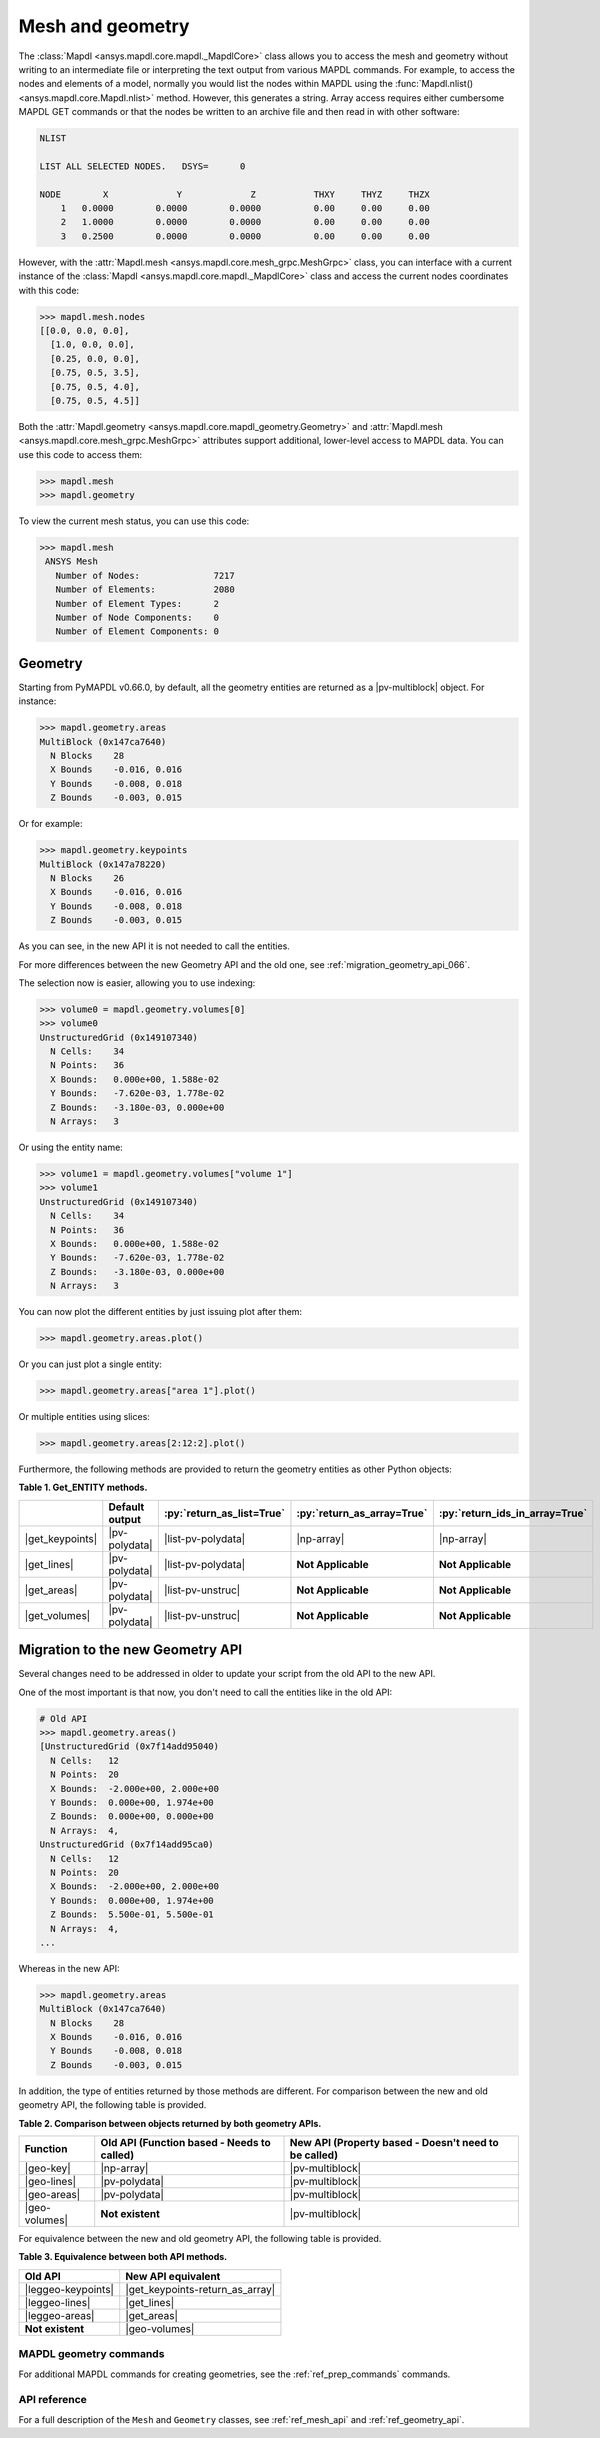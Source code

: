 .. role:: py(code)
   :language: python


.. |np-array| replace:: :class:`Numpy.array <numpy.array>`

.. |pv-polydata| replace:: :class:`pyvista.PolyData <pyvista.PolyData>`
.. |pv-multiblock| replace:: :class:`pyvista.MultiBlock <pyvista.MultiBlock>`

.. |get_keypoints| replace:: :meth:`Geometry.get_keypoints() <ansys.mapdl.core.mapdl_geometry.Geometry.get_keypoints>`
.. |get_keypoints-return_as_array| replace:: :meth:`Geometry.get_keypoints(return_as_array=True) <ansys.mapdl.core.mapdl_geometry.Geometry.get_keypoints>`
.. |get_lines| replace:: :meth:`Geometry.get_lines() <ansys.mapdl.core.mapdl_geometry.Geometry.get_lines>`
.. |get_areas| replace:: :meth:`Geometry.get_areas() <ansys.mapdl.core.mapdl_geometry.Geometry.get_areas>`
.. |get_volumes| replace:: :meth:`Geometry.get_volumes() <ansys.mapdl.core.mapdl_geometry.Geometry.get_volumes>`

.. |list-pv-polydata| replace:: :class:`List[pyvista.PolyData] <pyvista.PolyData>`
.. |list-pv-unstruc| replace:: :class:`List[pyvista.UnstructuredGrid] <pyvista.UnstructuredGrid>`

.. |geo-key| replace:: :attr:`Geometry.keypoints <ansys.mapdl.core.mapdl_geometry.Geometry.keypoints>`
.. |geo-lines| replace:: :attr:`Geometry.lines <ansys.mapdl.core.mapdl_geometry.Geometry.lines>`
.. |geo-areas| replace:: :attr:`Geometry.areas <ansys.mapdl.core.mapdl_geometry.Geometry.areas>`
.. |geo-volumes| replace:: :attr:`Geometry.volumes <ansys.mapdl.core.mapdl_geometry.Geometry.volumes>`

.. |leggeo-keypoints| replace:: :meth:`LegacyGeometry.keypoints() <ansys.mapdl.core.mapdl_geometry.LegacyGeometry.keypoints>`
.. |leggeo-lines| replace:: :meth:`LegacyGeometry.lines() <ansys.mapdl.core.mapdl_geometry.LegacyGeometry.lines>`
.. |leggeo-areas| replace:: :meth:`LegacyGeometry.areas() <ansys.mapdl.core.mapdl_geometry.LegacyGeometry.areas>`


Mesh and geometry
=================
The :class:`Mapdl <ansys.mapdl.core.mapdl._MapdlCore>` class allows you to access
the mesh and geometry without writing to an intermediate file or
interpreting the text output from various MAPDL commands. For
example, to access the nodes and elements of a model, normally you
would list the nodes within MAPDL using the 
:func:`Mapdl.nlist() <ansys.mapdl.core.Mapdl.nlist>` method. 
However, this generates a string.
Array access requires either cumbersome MAPDL GET commands or that the
nodes be written to an archive file and then read in with other
software:

.. code:: output

    NLIST

    LIST ALL SELECTED NODES.   DSYS=      0

    NODE        X             Y             Z           THXY     THYZ     THZX
        1   0.0000        0.0000        0.0000          0.00     0.00     0.00
        2   1.0000        0.0000        0.0000          0.00     0.00     0.00
        3   0.2500        0.0000        0.0000          0.00     0.00     0.00


However, with the :attr:`Mapdl.mesh <ansys.mapdl.core.mesh_grpc.MeshGrpc>` class,
you can interface with a current instance of the 
:class:`Mapdl <ansys.mapdl.core.mapdl._MapdlCore>` class and access the current nodes coordinates
with this code:

.. code:: pycon

   >>> mapdl.mesh.nodes
   [[0.0, 0.0, 0.0],
     [1.0, 0.0, 0.0],
     [0.25, 0.0, 0.0],
     [0.75, 0.5, 3.5],
     [0.75, 0.5, 4.0],
     [0.75, 0.5, 4.5]]


Both the :attr:`Mapdl.geometry <ansys.mapdl.core.mapdl_geometry.Geometry>` and
:attr:`Mapdl.mesh <ansys.mapdl.core.mesh_grpc.MeshGrpc>` attributes support
additional, lower-level access to MAPDL data. You can use this code
to access them:

.. code:: pycon

    >>> mapdl.mesh
    >>> mapdl.geometry

To view the current mesh status, you can use this code:

.. code:: pycon

   >>> mapdl.mesh
    ANSYS Mesh
      Number of Nodes:              7217
      Number of Elements:           2080
      Number of Element Types:      2
      Number of Node Components:    0
      Number of Element Components: 0


Geometry
--------

Starting from PyMAPDL v0.66.0, by default, all the geometry entities are returned
as a |pv-multiblock|  object. For instance:

.. code:: pycon

   >>> mapdl.geometry.areas
   MultiBlock (0x147ca7640)
     N Blocks    28
     X Bounds    -0.016, 0.016
     Y Bounds    -0.008, 0.018
     Z Bounds    -0.003, 0.015

Or for example:

.. code:: pycon

   >>> mapdl.geometry.keypoints
   MultiBlock (0x147a78220)
     N Blocks    26
     X Bounds    -0.016, 0.016
     Y Bounds    -0.008, 0.018
     Z Bounds    -0.003, 0.015

As you can see, in the new API it is not needed to call the entities.

For more differences between the new Geometry API and the old one, see
:ref:`migration_geometry_api_066`. 


The selection now is easier, allowing you to use indexing:

.. code:: pycon

   >>> volume0 = mapdl.geometry.volumes[0]
   >>> volume0
   UnstructuredGrid (0x149107340)
     N Cells:    34
     N Points:   36
     X Bounds:   0.000e+00, 1.588e-02
     Y Bounds:   -7.620e-03, 1.778e-02
     Z Bounds:   -3.180e-03, 0.000e+00
     N Arrays:   3


Or using the entity name:

.. code:: pycon

   >>> volume1 = mapdl.geometry.volumes["volume 1"]
   >>> volume1
   UnstructuredGrid (0x149107340)
     N Cells:    34
     N Points:   36
     X Bounds:   0.000e+00, 1.588e-02
     Y Bounds:   -7.620e-03, 1.778e-02
     Z Bounds:   -3.180e-03, 0.000e+00
     N Arrays:   3


You can now plot the different entities by just issuing plot after them:

.. code:: pycon

   >>> mapdl.geometry.areas.plot()


.. figure:: ../images/multiblock_pic1.png


Or you can just plot a single entity:

.. code:: pycon

   >>> mapdl.geometry.areas["area 1"].plot()


.. figure:: ../images/multiblock_pic2.png


Or multiple entities using slices:


.. code:: pycon

   >>> mapdl.geometry.areas[2:12:2].plot()


.. figure:: ../images/multiblock_pic3.png


Furthermore, the following methods are provided to return the geometry entities as other Python objects:

.. _Table-1:

**Table 1. Get_ENTITY methods.**

+------------------------+--------------------------+-------------------------------+---------------------------------+-------------------------------------+
|                        | **Default output**       | :py:`return_as_list=True`     | :py:`return_as_array=True`      | :py:`return_ids_in_array=True`      |
+========================+==========================+===============================+=================================+=====================================+
| |get_keypoints|        | |pv-polydata|            | |list-pv-polydata|            | |np-array|                      | |np-array|                          |
+------------------------+--------------------------+-------------------------------+---------------------------------+-------------------------------------+
| |get_lines|            | |pv-polydata|            | |list-pv-polydata|            | **Not Applicable**              | **Not Applicable**                  |
+------------------------+--------------------------+-------------------------------+---------------------------------+-------------------------------------+
| |get_areas|            | |pv-polydata|            | |list-pv-unstruc|             | **Not Applicable**              | **Not Applicable**                  |
+------------------------+--------------------------+-------------------------------+---------------------------------+-------------------------------------+
| |get_volumes|          | |pv-polydata|            | |list-pv-unstruc|             | **Not Applicable**              | **Not Applicable**                  |
+------------------------+--------------------------+-------------------------------+---------------------------------+-------------------------------------+

.. _migration_geometry_api_066:

Migration to the new Geometry API
---------------------------------

Several changes need to be addressed in older to update your script
from the old API to the new API.

One of the most important is that now, you don't need to call the entities like in the old API:

.. code:: pycon

   # Old API
   >>> mapdl.geometry.areas()
   [UnstructuredGrid (0x7f14add95040)
     N Cells:	12
     N Points:	20
     X Bounds:	-2.000e+00, 2.000e+00
     Y Bounds:	0.000e+00, 1.974e+00
     Z Bounds:	0.000e+00, 0.000e+00
     N Arrays:	4,
   UnstructuredGrid (0x7f14add95ca0)
     N Cells:	12
     N Points:	20
     X Bounds:	-2.000e+00, 2.000e+00
     Y Bounds:	0.000e+00, 1.974e+00
     Z Bounds:	5.500e-01, 5.500e-01
     N Arrays:	4,
   ...

Whereas in the new API:

.. code:: pycon

   >>> mapdl.geometry.areas
   MultiBlock (0x147ca7640)
     N Blocks    28
     X Bounds    -0.016, 0.016
     Y Bounds    -0.008, 0.018
     Z Bounds    -0.003, 0.015

In addition, the type of entities returned by those methods are different.
For comparison between the new and old geometry API, the following table is provided.

.. _Table-2:

**Table 2. Comparison between objects returned by both geometry APIs.**

+--------------------+------------------------------------------+--------------------------------------------------+
| **Function**       | **Old API**                              | **New API**                                      |
|                    | (Function based - Needs to called)       | (Property based - Doesn't need to be called)     |
+====================+==========================================+==================================================+
|  |geo-key|         | |np-array|                               | |pv-multiblock|                                  |
+--------------------+------------------------------------------+--------------------------------------------------+
| |geo-lines|        | |pv-polydata|                            | |pv-multiblock|                                  |
+--------------------+------------------------------------------+--------------------------------------------------+
| |geo-areas|        | |pv-polydata|                            | |pv-multiblock|                                  |
+--------------------+------------------------------------------+--------------------------------------------------+
| |geo-volumes|      | **Not existent**                         | |pv-multiblock|                                  |
+--------------------+------------------------------------------+--------------------------------------------------+


For equivalence between the new and old geometry API, the following table is provided.


.. _Table-3:

**Table 3. Equivalence between both API methods.**

+-------------------------------+--------------------------------------+
| **Old API**                   | **New API** equivalent               |
+===============================+======================================+
| |leggeo-keypoints|            | |get_keypoints-return_as_array|      |
+-------------------------------+--------------------------------------+
| |leggeo-lines|                | |get_lines|                          |
+-------------------------------+--------------------------------------+
| |leggeo-areas|                | |get_areas|                          |
+-------------------------------+--------------------------------------+
| **Not existent**              | |geo-volumes|                        |
+-------------------------------+--------------------------------------+


MAPDL geometry commands
~~~~~~~~~~~~~~~~~~~~~~~
For additional MAPDL commands for creating geometries, see the
:ref:`ref_prep_commands` commands.


API reference
~~~~~~~~~~~~~
For a full description of the ``Mesh`` and ``Geometry`` classes,
see :ref:`ref_mesh_api` and :ref:`ref_geometry_api`.
